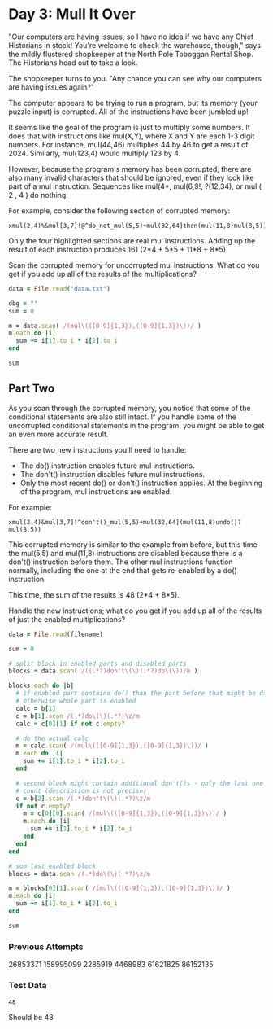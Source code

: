 * Day 3: Mull It Over

"Our computers are having issues, so I have no idea if we have any Chief
Historians in stock! You're welcome to check the warehouse, though," says the
mildly flustered shopkeeper at the North Pole Toboggan Rental Shop. The
Historians head out to take a look.

The shopkeeper turns to you. "Any chance you can see why our computers are
having issues again?"

The computer appears to be trying to run a program, but its memory (your puzzle
input) is corrupted. All of the instructions have been jumbled up!

It seems like the goal of the program is just to multiply some numbers. It does
that with instructions like mul(X,Y), where X and Y are each 1-3 digit numbers.
For instance, mul(44,46) multiplies 44 by 46 to get a result of 2024. Similarly,
mul(123,4) would multiply 123 by 4.

However, because the program's memory has been corrupted, there are also many
invalid characters that should be ignored, even if they look like part of a mul
instruction. Sequences like mul(4*, mul(6,9!, ?(12,34), or mul ( 2 , 4 ) do
nothing.

For example, consider the following section of corrupted memory:

#+begin_example
xmul(2,4)%&mul[3,7]!@^do_not_mul(5,5)+mul(32,64]then(mul(11,8)mul(8,5))
#+end_example

Only the four highlighted sections are real mul instructions. Adding up the
result of each instruction produces 161 (2*4 + 5*5 + 11*8 + 8*5).

Scan the corrupted memory for uncorrupted mul instructions. What do you get if
you add up all of the results of the multiplications?

#+begin_src ruby
  data = File.read("data.txt")

  dbg = ""
  sum = 0

  m = data.scan( /(mul\(([0-9]{1,3}),([0-9]{1,3})\))/ )
  m.each do |i|
    sum += i[1].to_i * i[2].to_i
  end

  sum
#+end_src

#+RESULTS:
: 86152135

** Part Two

As you scan through the corrupted memory, you notice that some of the
conditional statements are also still intact. If you handle some of the
uncorrupted conditional statements in the program, you might be able to get an
even more accurate result.

There are two new instructions you'll need to handle:

- The do() instruction enables future mul instructions.
- The don't() instruction disables future mul instructions.
- Only the most recent do() or don't() instruction applies. At the beginning of
  the program, mul instructions are enabled.

For example:

#+begin_example
xmul(2,4)&mul[3,7]!^don't()_mul(5,5)+mul(32,64](mul(11,8)undo()?mul(8,5))
#+end_example

This corrupted memory is similar to the example from before, but this time the
mul(5,5) and mul(11,8) instructions are disabled because there is a don't()
instruction before them. The other mul instructions function normally, including
the one at the end that gets re-enabled by a do() instruction.

This time, the sum of the results is 48 (2*4 + 8*5).

Handle the new instructions; what do you get if you add up all of the results of just the enabled multiplications?

#+name: task03_2
#+header: :var filename="data.txt"
#+begin_src ruby
  data = File.read(filename)

  sum = 0

  # split block in enabled parts and disabled parts
  blocks = data.scan( /((.*?)don't\(\)(.*?)do\(\))/m )

  blocks.each do |b|
    # if enabled part contains do() than the part before that might be disabled
    # otherwise whole part is enabled
    calc = b[1]
    c = b[1].scan /(.*)do\(\)(.*?)\z/m
    calc = c[0][1] if not c.empty?

    # do the actual calc
    m = calc.scan( /(mul\(([0-9]{1,3}),([0-9]{1,3})\))/ )
    m.each do |i|
      sum += i[1].to_i * i[2].to_i
    end

    # second block might contain additional don't()s - only the last one might
    # count (description is not precise)
    c = b[2].scan /(.*)don't\(\)(.*?)\z/m
    if not c.empty?
      m = c[0][0].scan( /(mul\(([0-9]{1,3}),([0-9]{1,3})\))/ )
      m.each do |i|
        sum += i[1].to_i * i[2].to_i
      end
    end
  end

  # sum last enabled block
  blocks = data.scan /(.*)do\(\)(.*?)\z/m

  m = blocks[0][1].scan( /(mul\(([0-9]{1,3}),([0-9]{1,3})\))/ )
  m.each do |i|
    sum += i[1].to_i * i[2].to_i
  end

  sum
#+end_src

#+RESULTS:
: 86152135

*** Previous Attempts
26853371
158995099
2285919
4468983
61621825
86152135

*** Test Data
#+call: task03_2(filename="testdata2.txt")

#+RESULTS:
: 48

Should be 48
